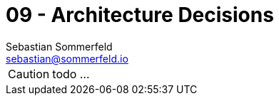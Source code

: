 = 09 - Architecture Decisions
Sebastian Sommerfeld <sebastian@sommerfeld.io>
:description: Important, expensive, large scale or risky architecture decisions including rationales.

CAUTION: todo ...

// .Contents
// Important, expensive, large scale or risky architecture decisions including rationales. With "decisions" we mean selecting one alternative based on given criteria.

// Please use your judgement to decide whether an architectural decision should be documented here in this central section or whether you better document it locally (e.g. within the white box template of one building block).

// Avoid redundancy.  Refer to section 4, where you already captured the most important decisions of your architecture.

// .Motivation
// Stakeholders of your system should be able to comprehend and retrace your decisions.

// .Form
// Various options:

// * ADR (https://cognitect.com/blog/2011/11/15/documenting-architecture-decisions[Documenting Architecture Decisions]) for every important decision
// * List or table, ordered by importance and consequences or:
// * more detailed in form of separate sections per decision

// .Further Information
// See https://docs.arc42.org/section-9/[Architecture Decisions] in the arc42 documentation. There you will find links and examples about ADR.
